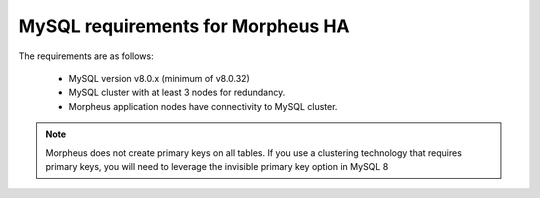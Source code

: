 MySQL requirements for Morpheus HA 
^^^^^^^^^^^^^^^^^^^^^^^^^^^^^^^^^^
The requirements are as follows:

   - MySQL version v8.0.x (minimum of v8.0.32)
   - MySQL cluster with at least 3 nodes for redundancy.
   - Morpheus application nodes have connectivity to MySQL cluster.

.. note:: Morpheus does not create primary keys on all tables. If you use a clustering technology that requires primary keys, you will need to leverage the invisible primary key option in MySQL 8